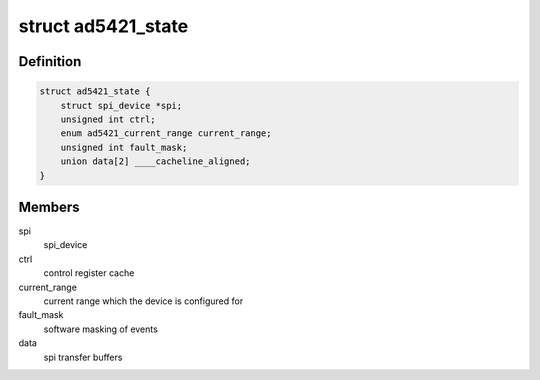 .. -*- coding: utf-8; mode: rst -*-
.. src-file: drivers/iio/dac/ad5421.c

.. _`ad5421_state`:

struct ad5421_state
===================

.. c:type:: struct ad5421_state

    driver instance specific data

.. _`ad5421_state.definition`:

Definition
----------

.. code-block:: c

    struct ad5421_state {
        struct spi_device *spi;
        unsigned int ctrl;
        enum ad5421_current_range current_range;
        unsigned int fault_mask;
        union data[2] ____cacheline_aligned;
    }

.. _`ad5421_state.members`:

Members
-------

spi
    spi_device

ctrl
    control register cache

current_range
    current range which the device is configured for

fault_mask
    software masking of events

data
    spi transfer buffers

.. This file was automatic generated / don't edit.

